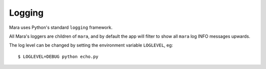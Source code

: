 =======
Logging
=======

Mara uses Python's standard ``logging`` framework.

All Mara's loggers are children of ``mara``, and by default the app will filter to show
all ``mara`` log INFO messages upwards.

The log level can be changed by setting the environment variable ``LOGLEVEL``, eg::

    $ LOGLEVEL=DEBUG python echo.py
